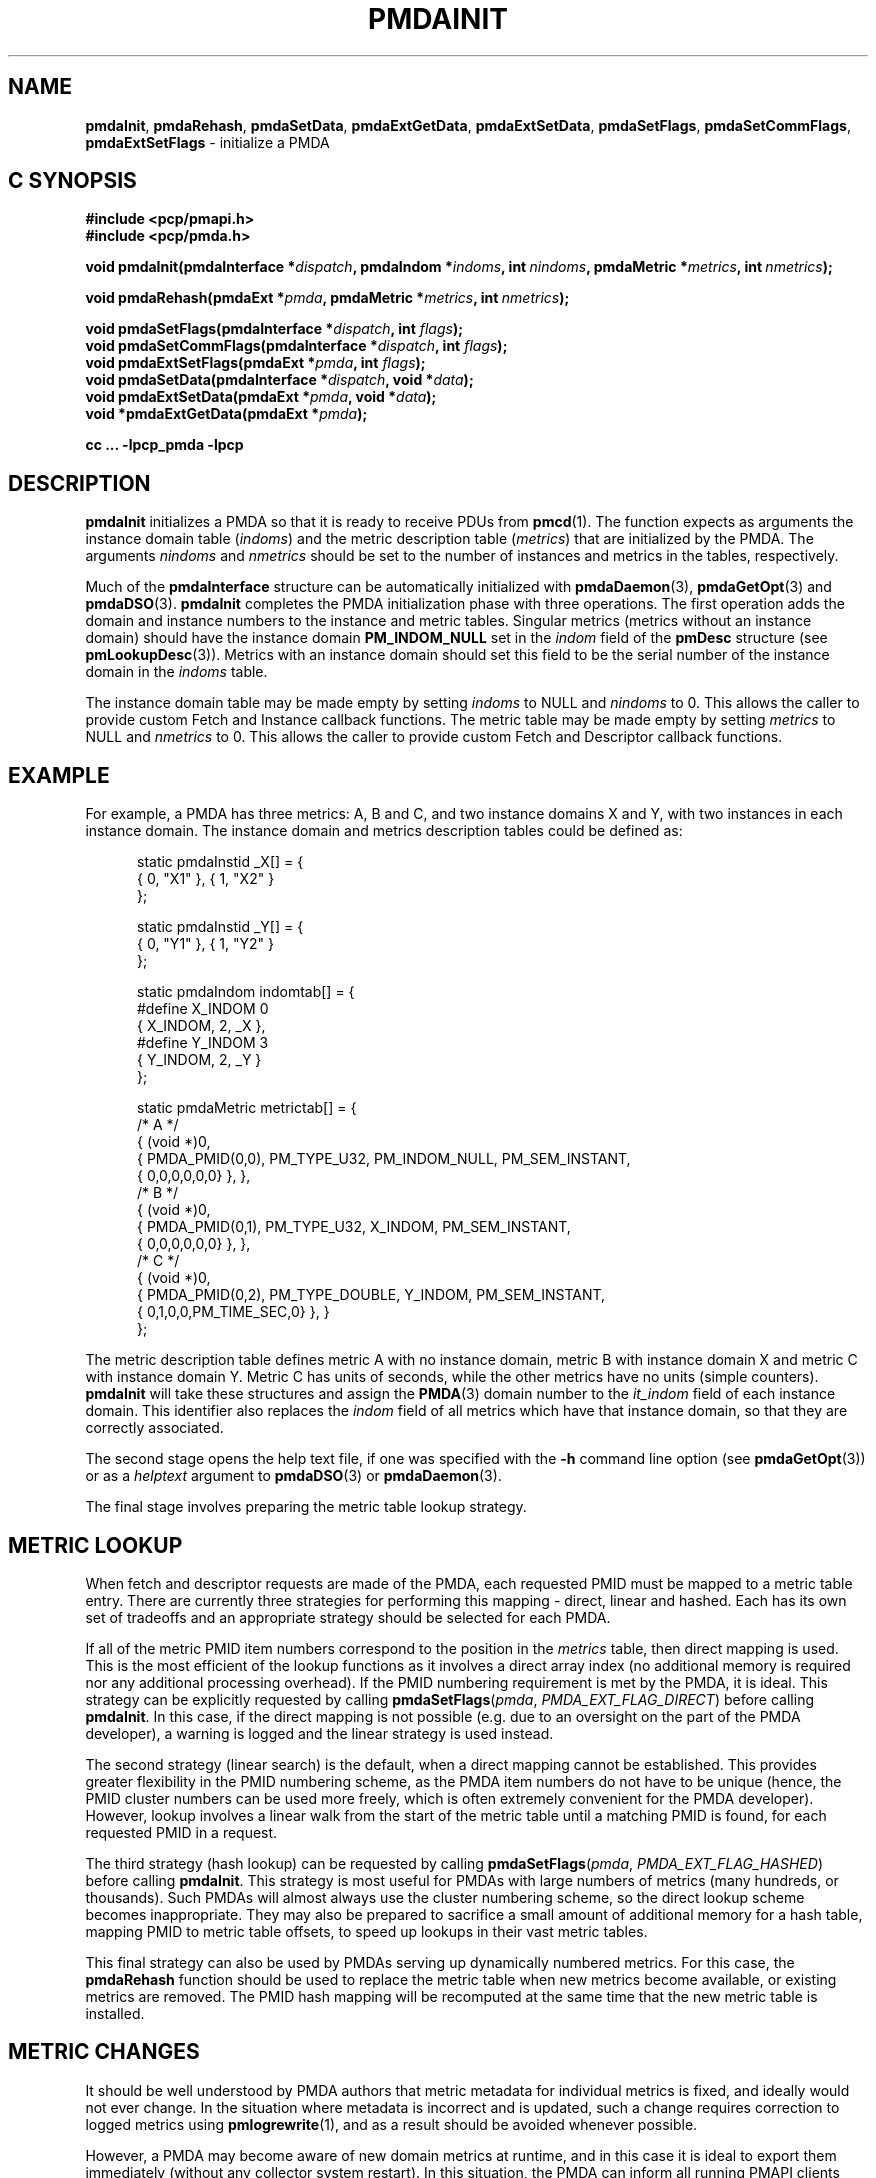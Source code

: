 '\"macro stdmacro
.\"
.\" Copyright (c) 2013,2018,2019 Red Hat.
.\" Copyright (c) 2000-2004 Silicon Graphics, Inc.  All Rights Reserved.
.\"
.\" This program is free software; you can redistribute it and/or modify it
.\" under the terms of the GNU General Public License as published by the
.\" Free Software Foundation; either version 2 of the License, or (at your
.\" option) any later version.
.\"
.\" This program is distributed in the hope that it will be useful, but
.\" WITHOUT ANY WARRANTY; without even the implied warranty of MERCHANTABILITY
.\" or FITNESS FOR A PARTICULAR PURPOSE.  See the GNU General Public License
.\" for more details.
.\"
.\"
.TH PMDAINIT 3 "PCP" "Performance Co-Pilot"
.SH NAME
\f3pmdaInit\f1,
\f3pmdaRehash\f1,
\f3pmdaSetData\f1,
\f3pmdaExtGetData\f1,
\f3pmdaExtSetData\f1,
\f3pmdaSetFlags\f1,
\f3pmdaSetCommFlags\f1,
\f3pmdaExtSetFlags\f1 \- initialize a PMDA
.SH "C SYNOPSIS"
.ft 3
.ad l
.hy 0
#include <pcp/pmapi.h>
.br
#include <pcp/pmda.h>
.sp
void pmdaInit(pmdaInterface *\fIdispatch\fP,
'in +\w'void pmdaInit('u
pmdaIndom\ *\fIindoms\fP,
int\ \fInindoms\fP,
pmdaMetric\ *\fImetrics\fP,
int\ \fInmetrics\fP);
.in
.sp
void pmdaRehash(pmdaExt *\fIpmda\fP,
'in +\w'void pmdaRehash('u
pmdaMetric\ *\fImetrics\fP,
int\ \fInmetrics\fP);
.in
.sp
void pmdaSetFlags(pmdaInterface *\fIdispatch\fP, int \fIflags\fP);
.br
void pmdaSetCommFlags(pmdaInterface *\fIdispatch\fP, int \fIflags\fP);
.br
void pmdaExtSetFlags(pmdaExt *\fIpmda\fP, int \fIflags\fP);
.br
void pmdaSetData(pmdaInterface *\fIdispatch\fP, void *\fIdata\fP);
.br
void pmdaExtSetData(pmdaExt *\fIpmda\fP, void *\fIdata\fP);
.br
void *pmdaExtGetData(pmdaExt *\fIpmda\fP);
.sp
cc ... \-lpcp_pmda \-lpcp
.hy
.ad
.ft 1
.SH DESCRIPTION
.B pmdaInit
initializes a PMDA so that it is ready to receive PDUs from
.BR pmcd (1).
The function expects as arguments the instance domain table
.RI ( indoms )
and the metric description table
.RI ( metrics )
that are initialized by the PMDA. The arguments
.I nindoms
and
.I nmetrics
should be set to the number of instances and metrics in the tables,
respectively.
.PP
Much of the
.B pmdaInterface
structure can be automatically initialized with
.BR pmdaDaemon (3),
.BR pmdaGetOpt (3)
and
.BR pmdaDSO (3).
.B pmdaInit
completes the PMDA initialization phase with three operations.
The first operation adds the domain and instance numbers to the instance and
metric tables.  Singular metrics (metrics without an instance domain) should
have the instance domain
.B PM_INDOM_NULL
set in the
.I indom
field of the
.B pmDesc
structure (see
.BR pmLookupDesc (3)).
Metrics with an instance domain should set this field to be the serial number
of the instance domain in the
.I indoms
table.
.PP
The instance domain table may be made empty by setting
.I indoms
to NULL and
.I nindoms
to 0.
This allows the caller to provide custom Fetch and Instance callback functions.
The metric table may be made empty by setting
.I metrics
to NULL and
.I nmetrics
to 0.
This allows the caller to provide custom Fetch and Descriptor callback functions.
.SH EXAMPLE
For example, a PMDA has three metrics: A, B and C, and two instance
domains X and Y, with two instances in each instance domain.  The instance
domain and metrics description tables could be defined as:
.PP
.nf
.ft CR
.in +0.5i
static pmdaInstid _X[] = {
    { 0, "X1" }, { 1, "X2" }
};

static pmdaInstid _Y[] = {
    { 0, "Y1" }, { 1, "Y2" }
};

static pmdaIndom indomtab[] = {
#define X_INDOM 0
    { X_INDOM, 2, _X },
#define Y_INDOM 3
    { Y_INDOM, 2, _Y }
};

static pmdaMetric metrictab[] = {
/* A */
    { (void *)0,
      { PMDA_PMID(0,0), PM_TYPE_U32, PM_INDOM_NULL, PM_SEM_INSTANT,
        { 0,0,0,0,0,0} }, },
/* B */
    { (void *)0,
      { PMDA_PMID(0,1), PM_TYPE_U32, X_INDOM, PM_SEM_INSTANT,
        { 0,0,0,0,0,0} }, },
/* C */
    { (void *)0,
      { PMDA_PMID(0,2), PM_TYPE_DOUBLE, Y_INDOM, PM_SEM_INSTANT,
        { 0,1,0,0,PM_TIME_SEC,0} }, }
};
.in
.fi
.PP
The metric description table defines metric A with no instance domain,
metric B with instance domain X and metric C with instance domain Y.  Metric
C has units of seconds, while the other metrics have no units (simple counters).
.B pmdaInit
will take these structures and assign the
.BR PMDA (3)
domain number to the
.I it_indom
field of each instance domain.  This identifier also replaces the
.I indom
field of all metrics which have that instance domain, so that they are
correctly associated.
.PP
The second stage opens the
help text file, if one was specified with the
.B \-h
command line option (see
.BR pmdaGetOpt (3))
or as a
.I helptext
argument to
.BR pmdaDSO (3)
or
.BR pmdaDaemon (3).
.PP
The final stage involves preparing the metric table lookup strategy.
.SH "METRIC LOOKUP"
When fetch and descriptor requests are made of the PMDA, each
requested PMID must be mapped to a metric table entry.
There are currently three strategies for performing this mapping \-
direct, linear and hashed.
Each has its own set of tradeoffs and an appropriate strategy
should be selected for each PMDA.
.PP
If all of the metric PMID item numbers correspond to the position
in the
.I metrics
table, then direct mapping is used.
This is the most efficient of the lookup functions as it involves
a direct array index (no additional memory is required nor any
additional processing overhead).
If the PMID numbering requirement is met by the PMDA, it is ideal.
This strategy can be explicitly requested by calling
.BR pmdaSetFlags \c
(\f2pmda\f1, \f2PMDA_EXT_FLAG_DIRECT\f1)
before calling
.BR pmdaInit .
In this case, if the direct mapping is not possible (e.g. due to
an oversight on the part of the PMDA developer), a warning is
logged and the linear strategy is used instead.
.PP
The second strategy (linear search) is the default, when a direct
mapping cannot be established.
This provides greater flexibility in the PMID numbering scheme,
as the PMDA item numbers do not have to be unique (hence, the PMID
cluster numbers can be used more freely, which is often extremely
convenient for the PMDA developer).
However, lookup involves a linear walk from the start of the metric
table until a matching PMID is found, for each requested PMID in a
request.
.PP
The third strategy (hash lookup) can be requested by calling
.BR pmdaSetFlags \c
(\f2pmda\f1, \f2PMDA_EXT_FLAG_HASHED\f1)
before calling
.BR pmdaInit .
This strategy is most useful for PMDAs with large numbers of metrics
(many hundreds, or thousands).
Such PMDAs will almost always use the cluster numbering scheme, so
the direct lookup scheme becomes inappropriate.
They may also be prepared to sacrifice a small amount of additional
memory for a hash table, mapping PMID to metric table offsets, to
speed up lookups in their vast metric tables.
.PP
This final strategy can also be used by PMDAs serving up dynamically
numbered metrics.
For this case, the
.B pmdaRehash
function should be used to replace the metric table when new metrics
become available, or existing metrics are removed.
The PMID hash mapping will be recomputed at the same time that the
new metric table is installed.
.SH "METRIC CHANGES"
It should be well understood by PMDA authors that metric metadata
for individual metrics is fixed, and ideally would not ever change.
In the situation where metadata is incorrect and is updated, such a
change requires correction to logged metrics using
.BR pmlogrewrite (1),
and as a result should be avoided whenever possible.
.PP
However, a PMDA may become aware of new domain metrics at runtime,
and in this case it is ideal to export them immediately (without
any collector system restart).
In this situation, the PMDA can inform all running PMAPI clients
that may have already explored the metric namespace (for example,
using
.BR pmTraversePMNS (3))
of the change to the metric namespace.
.PP
This is achieved using
.BR pmdaSetFlags \c
(\fIpmda\fR, \fIPMDA_EXT_NAMES_CHANGE\fR)
which will result in the PMCD_NAMES_CHANGE state change notification
being sent to each PMAPI client on next fetch.
If the newly discovered metrics have label metadata associated,
then the
.I PMDA_EXT_LABEL_CHANGE
flag may also be set, which will result in the PMCD_LABEL_CHANGE
notification being sent as well.
.PP
.B pmdaExtSetFlags
is equivalent to
.BR pmdaSetFlags ,
and is provided as a convenience interface in situations where the
.B pmdaExt
is more readily available than the
.B pmdaInterface
structure.
.SH "COMMUNICATION ATTRIBUTES"
Agents that make use of authentication or container attributes
should indicate this using the
.B pmdaSetCommFlags
interface.
This indicates the need for these attributes to be communicated
on the channel between the PMDA and
.B pmcd
or local context client.
Valid flags are PMDA_FLAG_AUTHORIZE (for authentication related
attributes) and PMDA_FLAG_CONTAINER (for container name related
attributes).
.SH "PRIVATE DATA"
A facility for associating private PMDA data with the
.B pmdaExt
structure is available.
This allows a PMDA to associate an arbitrary (and typically not
global) pointer with the
.B pmdaExt
such that it can be later obtained during callbacks.
The interfaces for setting this pointer are
.B pmdaSetData
and
.BR pmdaExtSetData ,
and
.B pmdaExtGetData
for subsequently retrieving it.
.SH CAVEAT
The PMDA must be using
.B PMDA_INTERFACE_2
or later, as specified in the call to
.BR pmdaDSO (3)
or
.BR pmdaDaemon (3)
to use
.BR pmdaInit .
.PP
The PMDA must use
.B PMDA_INTERFACE_7
or later to issue state change notifications using
.BR pmdaSetFlags
or
.BR pmdaExtSetFlags .
.SH DIAGNOSTICS
.B pmdaInit
will set
.I dispatch->status
to a value less than zero if there is an error that would prevent the
.BR PMDA (3)
from successfully running.
.BR pmcd (1)
will terminate the connection to the
.BR PMDA (3)
if this occurs.
.PP
.B pmdaInit
may issue any of these messages:
.TP 15
.BI "PMDA interface version " interface " not supported"
The
.I interface
version is not supported by
.BR pmdaInit .
.TP
.B "Using pmdaFetch() but fetch call back not set"
The fetch callback,
.BR pmdaFetch (3),
requires an additional callback to be provided using
.BR pmdaSetFetchCallBack (3).
.TP
.BI "Illegal instance domain " inst " for metric " pmid
The instance domain
.I inst
that was specified for metric
.I pmid
is not within the range of the instance domain table.
.TP
.B No help text path specified
The help text callback,
.BR pmdaText (3),
requires a help text file for the metrics to have been opened, however
no path to the help text was specified as a command line option, or as an
argument to
.BR pmdaDSO (3)
or
.BR pmdaDaemon (3).
This message is only a warning.
.TP
.BI "Direct mapping for metrics disabled @ " num
The unit numbers of the metrics did not correspond to the index in the
metric description table.
The direct mapping failed for metric number
.I num
in the
.I metrics
table.
This is less efficient but is not fatal and the message is only a warning.
.TP
.BI "Hashed mapping for metrics disabled @ " num
A memory allocation failure occurred while building the hash table to
index the metric description table.
This is a non-fatal warning message \- a fallback to linear searching
will be automatically performed should this situation arise.
.SH SEE ALSO
.BR newhelp (1),
.BR pmcd (1),
.BR pmlogrewrite (1),
.BR PMAPI (3),
.BR PMDA (3),
.BR pmdaDaemon (3),
.BR pmdaDSO (3),
.BR pmdaFetch (3),
.BR pmdaGetOpt (3),
.BR pmdaText (3),
.BR pmLookupDesc (3)
and
.BR pmTraversePMNS (3).

.\" control lines for scripts/man-spell
.\" +ok+ helptext it_indom X_INDOM Y_INDOM num _X _Y
